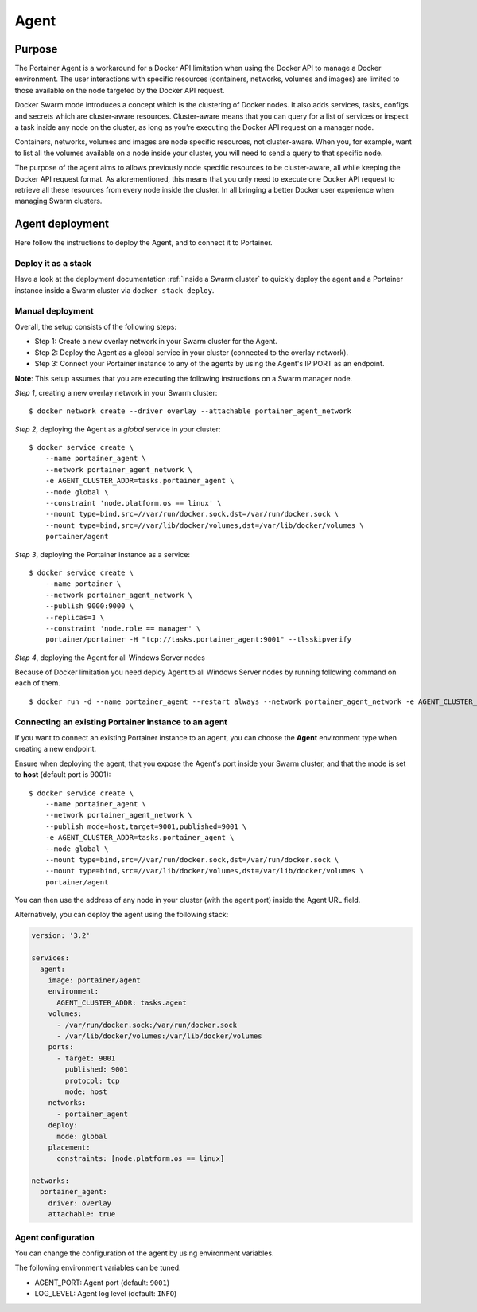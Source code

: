 =====
Agent
=====

Purpose
=======

The Portainer Agent is a workaround for a Docker API limitation when using the Docker API to manage a Docker environment. The user interactions with specific resources (containers, networks, volumes and images) are limited to those available on the node targeted by the Docker API request.

Docker Swarm mode introduces a concept which is the clustering of Docker nodes. It also adds services, tasks, configs and secrets which are cluster-aware resources. Cluster-aware means that you can query for a list of services or inspect a task inside any node on the cluster, as long as you’re executing the Docker API request on a manager node.

Containers, networks, volumes and images are node specific resources, not cluster-aware. When you, for example, want to list all the volumes available on a node inside your cluster, you will need to send a query to that specific node.

The purpose of the agent aims to allows previously node specific resources to be cluster-aware, all while keeping the Docker API request format. As aforementioned, this means that you only need to execute one Docker API request to retrieve all these resources from every node inside the cluster. In all bringing a better Docker user experience when managing Swarm clusters.

Agent deployment
================

Here follow the instructions to deploy the Agent, and to connect it to Portainer.

Deploy it as a stack
--------------------

Have a look at the deployment documentation :ref:`Inside a Swarm cluster` to quickly deploy the agent and a Portainer instance inside a Swarm cluster via ``docker stack deploy``.

Manual deployment
-----------------

Overall, the setup consists of the following steps:

* Step 1: Create a new overlay network in your Swarm cluster for the Agent.
* Step 2: Deploy the Agent as a global service in your cluster (connected to the overlay network).
* Step 3: Connect your Portainer instance to any of the agents by using the Agent's IP:PORT as an endpoint.

**Note**: This setup assumes that you are executing the following instructions on a Swarm manager node.

*Step 1*, creating a new overlay network in your Swarm cluster:

::

  $ docker network create --driver overlay --attachable portainer_agent_network

*Step 2*, deploying the Agent as a `global` service in your cluster:

::

  $ docker service create \
      --name portainer_agent \
      --network portainer_agent_network \
      -e AGENT_CLUSTER_ADDR=tasks.portainer_agent \
      --mode global \
      --constraint 'node.platform.os == linux' \
      --mount type=bind,src=//var/run/docker.sock,dst=/var/run/docker.sock \
      --mount type=bind,src=//var/lib/docker/volumes,dst=/var/lib/docker/volumes \
      portainer/agent

*Step 3*, deploying the Portainer instance as a service:

::

  $ docker service create \
      --name portainer \
      --network portainer_agent_network \
      --publish 9000:9000 \
      --replicas=1 \
      --constraint 'node.role == manager' \
      portainer/portainer -H "tcp://tasks.portainer_agent:9001" --tlsskipverify

*Step 4*, deploying the Agent for all Windows Server nodes

Because of Docker limitation you need deploy Agent to all Windows Server nodes by running following command on each of them.

::

  $ docker run -d --name portainer_agent --restart always --network portainer_agent_network -e AGENT_CLUSTER_ADDR=tasks.agent --mount type=npipe,source=\\.\pipe\docker_engine,target=\\.\pipe\docker_engine portainer/agent:windows1803-amd64


Connecting an existing Portainer instance to an agent
-----------------------------------------------------

If you want to connect an existing Portainer instance to an agent, you can choose the **Agent** environment type when creating a new endpoint.

Ensure when deploying the agent, that you expose the Agent's port inside your Swarm cluster, and that the mode is set to **host**  (default port is 9001):

::

  $ docker service create \
      --name portainer_agent \
      --network portainer_agent_network \
      --publish mode=host,target=9001,published=9001 \
      -e AGENT_CLUSTER_ADDR=tasks.portainer_agent \
      --mode global \
      --mount type=bind,src=//var/run/docker.sock,dst=/var/run/docker.sock \
      --mount type=bind,src=//var/lib/docker/volumes,dst=/var/lib/docker/volumes \
      portainer/agent

You can then use the address of any node in your cluster (with the agent port) inside the Agent URL field.

Alternatively, you can deploy the agent using the following stack:

.. code-block:: yaml

  version: '3.2'

  services:
    agent:
      image: portainer/agent
      environment:
        AGENT_CLUSTER_ADDR: tasks.agent
      volumes:
        - /var/run/docker.sock:/var/run/docker.sock
        - /var/lib/docker/volumes:/var/lib/docker/volumes
      ports:
        - target: 9001
          published: 9001
          protocol: tcp
          mode: host
      networks:
        - portainer_agent
      deploy:
        mode: global
      placement:
        constraints: [node.platform.os == linux]

  networks:
    portainer_agent:
      driver: overlay
      attachable: true

Agent configuration
-------------------

You can change the configuration of the agent by using environment variables.

The following environment variables can be tuned:

* AGENT_PORT: Agent port (default: ``9001``)
* LOG_LEVEL: Agent log level (default: ``INFO``)
